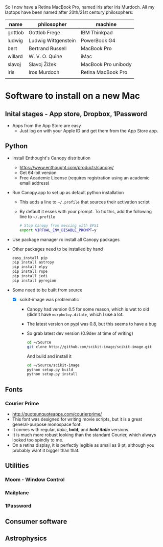 
So I now have a Retina MacBook Pro, named iris after Iris Murdoch.  All my laptops have been named after 20th/21st century philosophers: 

| name    | philosopher         | machine             |
|---------+---------------------+---------------------|
| gottlob | Gottlob Frege       | IBM Thinkpad        |
| ludwig  | Ludwig Wittgenstein | PowerBook G4        |
| bert    | Bertrand Russell    | MacBook Pro         |
| willard | W. V. O. Quine      | iMac                |
| slavoj  | Slavoj Žižek        | MacBook Pro unibody |
| iris    | Iros Murdoch        | Retina MacBook Pro  |
|         |                     |                     |

* Software to install on a new Mac

** Inital stages - App store, Dropbox, 1Password
+ Apps from the App Store are easy
  + Just log on with your Apple ID and get them from the App Store app. 
** Python 
+ Install Enthought's Canopy distribution
  + https://www.enthought.com/products/canopy/
  + Get 64-bit version
  + Free Academic License (requires registration using an academic email address) 
+ Run Canopy.app to set up as default python installation
  + This adds a line to =~/.profile= that sources their activation script
  + By default it esses with your prompt.  To fix this, add the following line to =~/.profile=
    #+BEGIN_SRC sh
# Stop Canopy from messing with $PS1
export VIRTUAL_ENV_DISABLE_PROMPT=y
    #+END_SRC
+ Use package manager ro install all Canopy packages
+ Other packages need to be installed by hand
  #+BEGIN_SRC sh
    easy_install pip
    pip install astropy
    pip install elpy
    pip install rope
    pip install jedi
    pip install pyregion
  #+END_SRC
+ Some need to be built from source
  + [X] scikit-image was problematic
    + Canopy had version 0.5 for some reason, which is wat to old (didn't have =morpholoy.dilate=, which I use a lot. 
    + The latest version on pypi was 0.8, but this seems to have a bug
    + So grab latest dev version (0.9dev at time of writing)
      #+BEGIN_SRC sh
        cd ~/Source
        git clone http://github.com/scikit-image/scikit-image.git
      #+END_SRC
      And build and install it
      #+BEGIN_SRC sh
        cd ~/Source/scikit-image
        python setup.py build
        python setup.py install
      #+END_SRC
** Fonts
*** Courier Prime
+ http://quoteunquoteapps.com/courierprime/
+ This font was designed for writing movie scripts, but it is a great general-purpose monospace font.
+ It comes with regular, /italic/, *bold*, and /*bold italic*/ versions. 
+ It is much more robust looking than the standard Courier, which always looked too spindly to me.
+ On a retina display, it is perfectly legible as small as 9 pt, although you probably want it bigger than that.
** Utilities
*** Moom - Window Control
*** Mailplane
*** 1Password

** Consumer software

** Astrophysics
